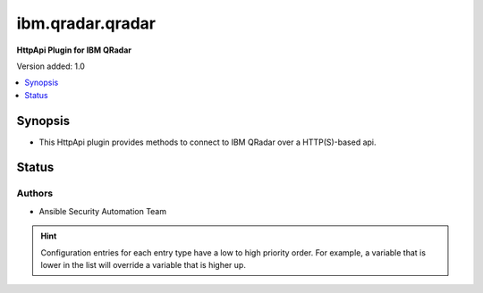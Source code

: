 
.. _ibm.qradar.qradar_httpapi:


*****************
ibm.qradar.qradar
*****************

**HttpApi Plugin for IBM QRadar**


Version added: 1.0

.. contents::
   :local:
   :depth: 1


Synopsis
--------
- This HttpApi plugin provides methods to connect to IBM QRadar over a HTTP(S)-based api.











Status
------


Authors
~~~~~~~

- Ansible Security Automation Team


.. hint::
    Configuration entries for each entry type have a low to high priority order. For example, a variable that is lower in the list will override a variable that is higher up.
